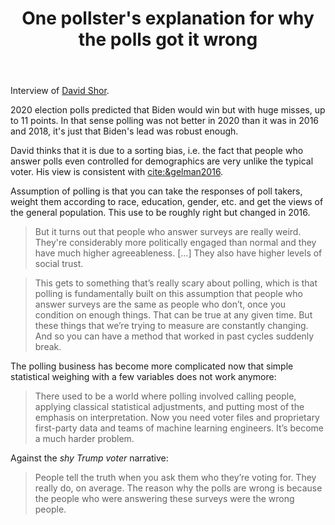 :PROPERTIES:
:ID:       bc588621-b365-4b61-a4ba-a3c029a8e514
:ROAM_REFS: cite:matthews2020
:END:
#+TITLE: One pollster's explanation for why the polls got it wrong
#+CREATED: [2022-03-08 Tue 08:12]
#+LAST_MODIFIED: [2022-03-08 Tue 08:29]
#+FILETAGS: :private:

Interview of [[id:9da40b6f-5255-4bda-96ce-6b803feb6871][David Shor]].

2020 election polls predicted that Biden would win but with huge misses, up to 11 points. In that sense polling was not better in 2020 than it was in 2016 and 2018, it's just that Biden's lead was robust enough.

David thinks that it is due to a sorting bias, i.e. the fact that people who answer polls even controlled for demographics are very unlike the typical voter. His view is consistent with [[cite:&gelman2016]].

Assumption of polling is that you can take the responses of poll takers, weight them according to race, education, gender, etc. and get the views of the general population. This use to be roughly right but changed in 2016.

#+begin_quote
But it turns out that people who answer surveys are really weird. They're considerably more politically engaged than normal and they have much higher agreeableness. [...] They also have higher levels of social trust.
#+end_quote


#+begin_quote
This gets to something that’s really scary about polling, which is that polling is fundamentally built on this assumption that people who answer surveys are the same as people who don’t, once you condition on enough things. That can be true at any given time. But these things that we’re trying to measure are constantly changing. And so you can have a method that worked in past cycles suddenly break.
#+end_quote

The polling business has become more complicated now that simple statistical weighing with a few variables does not work anymore:

#+begin_quote
There used to be a world where polling involved calling people, applying classical statistical adjustments, and putting most of the emphasis on interpretation. Now you need voter files and proprietary first-party data and teams of machine learning engineers. It’s become a much harder problem.
#+end_quote

Against the /shy Trump voter/ narrative:

#+begin_quote
People tell the truth when you ask them who they’re voting for. They really do, on average. The reason why the polls are wrong is because the people who were answering these surveys were the wrong people.
#+end_quote
